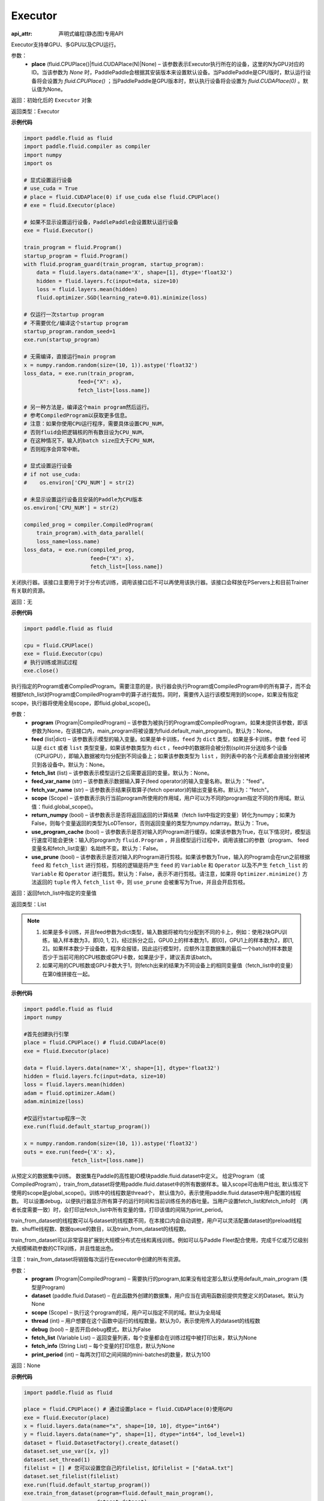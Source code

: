 .. _cn_api_fluid_executor_Executor:

Executor
-------------------------------

:api_attr: 声明式编程(静态图)专用API

.. py:class:: paddle.fluid.executor.Executor (place=None)

Executor支持单GPU、多GPU以及CPU运行。

参数：
    - **place** (fluid.CPUPlace()|fluid.CUDAPlace(N)|None) – 该参数表示Executor执行所在的设备，这里的N为GPU对应的ID。当该参数为 `None` 时，PaddlePaddle会根据其安装版本来设置默认设备。当PaddlePaddle是CPU版时，默认运行设备将会设置为 `fluid.CPUPlace()` ；当PaddlePaddle是GPU版本时，默认执行设备将会设置为 `fluid.CUDAPlace(0)` 。默认值为None。
  
返回：初始化后的 ``Executor`` 对象

返回类型：Executor

**示例代码**

.. code-block:: python
    
    import paddle.fluid as fluid
    import paddle.fluid.compiler as compiler
    import numpy
    import os

    # 显式设置运行设备
    # use_cuda = True
    # place = fluid.CUDAPlace(0) if use_cuda else fluid.CPUPlace()
    # exe = fluid.Executor(place)

    # 如果不显示设置运行设备，PaddlePaddle会设置默认运行设备
    exe = fluid.Executor()

    train_program = fluid.Program()
    startup_program = fluid.Program()
    with fluid.program_guard(train_program, startup_program):
        data = fluid.layers.data(name='X', shape=[1], dtype='float32')
        hidden = fluid.layers.fc(input=data, size=10)
        loss = fluid.layers.mean(hidden)
        fluid.optimizer.SGD(learning_rate=0.01).minimize(loss)

    # 仅运行一次startup program
    # 不需要优化/编译这个startup program
    startup_program.random_seed=1
    exe.run(startup_program)

    # 无需编译，直接运行main program
    x = numpy.random.random(size=(10, 1)).astype('float32')
    loss_data, = exe.run(train_program,
                     feed={"X": x},
                     fetch_list=[loss.name])

    # 另一种方法是，编译这个main program然后运行。
    # 参考CompiledProgram以获取更多信息。
    # 注意：如果你使用CPU运行程序，需要具体设置CPU_NUM，
    # 否则fluid会把逻辑核的所有数目设为CPU_NUM，
    # 在这种情况下，输入的batch size应大于CPU_NUM，
    # 否则程序会异常中断。

    # 显式设置运行设备
    # if not use_cuda:
    #    os.environ['CPU_NUM'] = str(2)

    # 未显示设置运行设备且安装的Paddle为CPU版本
    os.environ['CPU_NUM'] = str(2)

    compiled_prog = compiler.CompiledProgram(
        train_program).with_data_parallel(
        loss_name=loss.name)
    loss_data, = exe.run(compiled_prog,
                         feed={"X": x},
                         fetch_list=[loss.name])

.. py:method:: close()


关闭执行器。该接口主要用于对于分布式训练，调用该接口后不可以再使用该执行器。该接口会释放在PServers上和目前Trainer有关联的资源。

返回：无

**示例代码**

.. code-block:: python
    
    import paddle.fluid as fluid

    cpu = fluid.CPUPlace()
    exe = fluid.Executor(cpu)
    # 执行训练或测试过程
    exe.close()


.. py:method:: run(program=None, feed=None, fetch_list=None, feed_var_name='feed', fetch_var_name='fetch', scope=None, return_numpy=True, use_program_cache=False, use_prune=False)

执行指定的Program或者CompiledProgram。需要注意的是，执行器会执行Program或CompiledProgram中的所有算子，而不会根据fetch_list对Program或CompiledProgram中的算子进行裁剪。同时，需要传入运行该模型用到的scope，如果没有指定scope，执行器将使用全局scope，即fluid.global_scope()。

参数：  
  - **program** (Program|CompiledProgram) – 该参数为被执行的Program或CompiledProgram，如果未提供该参数，即该参数为None，在该接口内，main_program将被设置为fluid.default_main_program()。默认为：None。
  - **feed** (list|dict) – 该参数表示模型的输入变量。如果是单卡训练，``feed`` 为 ``dict`` 类型，如果是多卡训练，参数 ``feed`` 可以是 ``dict`` 或者 ``list`` 类型变量，如果该参数类型为 ``dict`` ，feed中的数据将会被分割(split)并分送给多个设备（CPU/GPU），即输入数据被均匀分配到不同设备上；如果该参数类型为 ``list`` ，则列表中的各个元素都会直接分别被拷贝到各设备中。默认为：None。
  - **fetch_list** (list) – 该参数表示模型运行之后需要返回的变量。默认为：None。
  - **feed_var_name** (str) – 该参数表示数据输入算子(feed operator)的输入变量名称。默认为："feed"。
  - **fetch_var_name** (str) – 该参数表示结果获取算子(fetch operator)的输出变量名称。默认为："fetch"。
  - **scope** (Scope) – 该参数表示执行当前program所使用的作用域，用户可以为不同的program指定不同的作用域。默认值：fluid.global_scope()。
  - **return_numpy** (bool) – 该参数表示是否将返回返回的计算结果（fetch list中指定的变量）转化为numpy；如果为False，则每个变量返回的类型为LoDTensor，否则返回变量的类型为numpy.ndarray。默认为：True。
  - **use_program_cache** (bool) – 该参数表示是否对输入的Program进行缓存。如果该参数为True，在以下情况时，模型运行速度可能会更快：输入的program为 ``fluid.Program`` ，并且模型运行过程中，调用该接口的参数（program、 feed变量名和fetch_list变量）名始终不变。默认为：False。
  - **use_prune** (bool) – 该参数表示是否对输入的Program进行剪枝。如果该参数为True，输入的Program会在run之前根据 ``feed`` 和 ``fetch_list`` 进行剪枝，剪枝的逻辑是将产生 ``feed`` 的 ``Variable`` 和 ``Operator`` 以及不产生 ``fetch_list`` 的 ``Variable`` 和 ``Operator`` 进行裁剪。默认为：False，表示不进行剪枝。请注意，如果将 ``Optimizer.minimize()`` 方法返回的 ``tuple`` 传入 ``fetch_list`` 中，则 ``use_prune`` 会被重写为True，并且会开启剪枝。
  
返回：返回fetch_list中指定的变量值

返回类型：List

.. note::
     1. 如果是多卡训练，并且feed参数为dict类型，输入数据将被均匀分配到不同的卡上，例如：使用2块GPU训练，输入样本数为3，即[0, 1, 2]，经过拆分之后，GPU0上的样本数为1，即[0]，GPU1上的样本数为2，即[1, 2]。如果样本数少于设备数，程序会报错，因此运行模型时，应额外注意数据集的最后一个batch的样本数是否少于当前可用的CPU核数或GPU卡数，如果是少于，建议丢弃该batch。
     2. 如果可用的CPU核数或GPU卡数大于1，则fetch出来的结果为不同设备上的相同变量值（fetch_list中的变量）在第0维拼接在一起。


**示例代码**

.. code-block:: python

            import paddle.fluid as fluid
            import numpy
     
            #首先创建执行引擎
            place = fluid.CPUPlace() # fluid.CUDAPlace(0)
            exe = fluid.Executor(place)
     
            data = fluid.layers.data(name='X', shape=[1], dtype='float32')
            hidden = fluid.layers.fc(input=data, size=10)
            loss = fluid.layers.mean(hidden)
            adam = fluid.optimizer.Adam()
            adam.minimize(loss)
     
            #仅运行startup程序一次
            exe.run(fluid.default_startup_program())

            x = numpy.random.random(size=(10, 1)).astype('float32')
            outs = exe.run(feed={'X': x},
                           fetch_list=[loss.name])


.. py:method:: train_from_dataset(program=None, dataset=None, scope=None, thread=0, debug=False, fetch_list=None, fetch_info=None, print_period=100)

从预定义的数据集中训练。 数据集在Paddle的高性能IO模块paddle.fluid.dataset中定义。 给定Program（或CompiledProgram），train_from_dataset将使用paddle.fluid.dataset中的所有数据样本。输入scope可由用户给出, 默认情况下使用的scope是global_scope()。训练中的线程数是thread个， 默认值为0，表示使用paddle.fluid.dataset中用户配置的线程数。 可以设置debug，以便执行器显示所有算子的运行时间和当前训练任务的吞吐量。当用户设置fetch_list和fetch_info时
（两者长度需要一致）时，会打印出fetch_list中所有变量的值，打印该值的间隔为print_period。

train_from_dataset的线程数可以与dataset的线程数不同，在本接口内会自动调整，用户可以灵活配置dataset的preload线程数、shuffle线程数、数据queue的数目，以及train_from_dataset的线程数。

train_from_dataset可以非常容易扩展到大规模分布式在线和离线训练。例如可以与Paddle Fleet配合使用，完成千亿或万亿级别大规模稀疏参数的CTR训练，并且性能出色。

注意：train_from_dataset将销毁每次运行在executor中创建的所有资源。

参数：  
  - **program** (Program|CompiledProgram) – 需要执行的program,如果没有给定那么默认使用default_main_program (类型是Program)
  - **dataset** (paddle.fluid.Dataset) – 在此函数外创建的数据集，用户应当在调用函数前提供完整定义的Dataset。默认为None
  - **scope** (Scope) – 执行这个program的域，用户可以指定不同的域。默认为全局域
  - **thread** (int) – 用户想要在这个函数中运行的线程数量。默认为0，表示使用传入的dataset的线程数
  - **debug** (bool) – 是否开启debug模式，默认为False
  - **fetch_list** (Variable List) – 返回变量列表，每个变量都会在训练过程中被打印出来，默认为None
  - **fetch_info** (String List) – 每个变量的打印信息，默认为None
  - **print_period** (int) – 每两次打印之间间隔的mini-batches的数量，默认为100

返回：None

**示例代码**

.. code-block:: python

        import paddle.fluid as fluid

        place = fluid.CPUPlace() # 通过设置place = fluid.CUDAPlace(0)使用GPU
        exe = fluid.Executor(place)
        x = fluid.layers.data(name="x", shape=[10, 10], dtype="int64")
        y = fluid.layers.data(name="y", shape=[1], dtype="int64", lod_level=1)
        dataset = fluid.DatasetFactory().create_dataset()
        dataset.set_use_var([x, y])
        dataset.set_thread(1)
        filelist = [] # 您可以设置您自己的filelist，如filelist = ["dataA.txt"]
        dataset.set_filelist(filelist)
        exe.run(fluid.default_startup_program())
        exe.train_from_dataset(program=fluid.default_main_program(),
                               dataset=dataset)


.. py:method:: infer_from_dataset(program=None, dataset=None, scope=None, thread=0, debug=False, fetch_list=None, fetch_info=None, print_period=100)

从预定义的数据集中做预测。 数据集在paddle.fluid.dataset中定义。infer_from_dataset的参数与train_from_dataset相同，两者的区别是infer_from_dataset>没有发送梯度和更新参数。infer_from_dataset可以非常容易地用于大规模分布式多线程中的离线评估。

参数：  
  - **program** (Program|CompiledProgram) – 需要执行的program,如果没有给定那么默认使用default_main_program (类型是Program)
  - **dataset** (paddle.fluid.Dataset) – 在此函数外创建的数据集，用户应当在调用函数前提供完整定义Dataset。默认为None
  - **scope** (Scope) – 执行这个program的域，用户可以指定不同的域。默认为全局域
  - **thread** (int) – 用户想要在这个函数中运行的线程数量。线程的实际数量为min(Dataset.thread_num, thread)，如果thread > 0，默认为0
  - **debug** (bool) – 是否开启debug模式，默认为False
  - **fetch_list** (Variable List) – 返回变量列表，每个变量都会在训练过程中被打印出来，默认为None
  - **fetch_info** (String List) – 每个变量的打印信息，默认为None
  - **print_period** (int) – 每两次打印之间间隔的mini-batches的数量，默认为100

返回：None

**示例代码**

.. code-block:: python

  import paddle.fluid as fluid
  place = fluid.CPUPlace() # 使用GPU时可设置place = fluid.CUDAPlace(0)
  exe = fluid.Executor(place)
  x = fluid.layers.data(name="x", shape=[10, 10], dtype="int64")
  y = fluid.layers.data(name="y", shape=[1], dtype="int64", lod_level=1)
  dataset = fluid.DatasetFactory().create_dataset()
  dataset.set_use_var([x, y])
  dataset.set_thread(1)
  filelist = [] # 您可以设置您自己的filelist，如filelist = ["dataA.txt"]
  dataset.set_filelist(filelist)
  exe.run(fluid.default_startup_program())
  exe.infer_from_dataset(program=fluid.default_main_program(),dataset=dataset)
